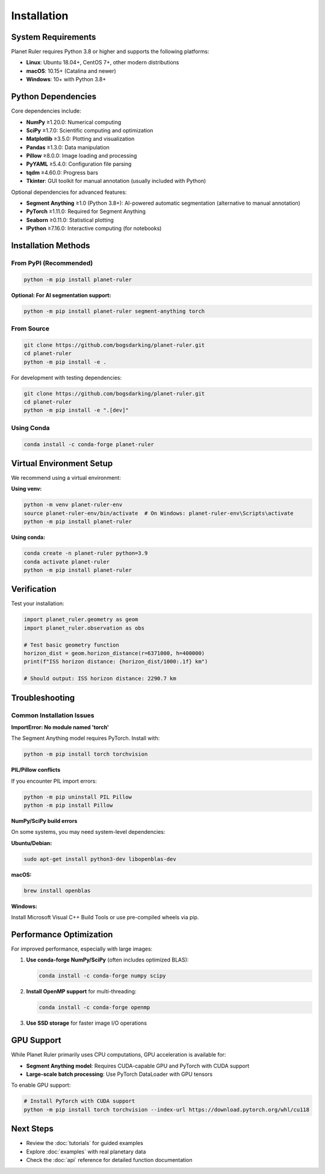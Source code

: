 Installation
============

System Requirements
------------------

Planet Ruler requires Python 3.8 or higher and supports the following platforms:

* **Linux**: Ubuntu 18.04+, CentOS 7+, other modern distributions
* **macOS**: 10.15+ (Catalina and newer)  
* **Windows**: 10+ with Python 3.8+

Python Dependencies
------------------

Core dependencies include:

* **NumPy** ≥1.20.0: Numerical computing
* **SciPy** ≥1.7.0: Scientific computing and optimization
* **Matplotlib** ≥3.5.0: Plotting and visualization
* **Pandas** ≥1.3.0: Data manipulation
* **Pillow** ≥8.0.0: Image loading and processing
* **PyYAML** ≥5.4.0: Configuration file parsing
* **tqdm** ≥4.60.0: Progress bars
* **Tkinter**: GUI toolkit for manual annotation (usually included with Python)

Optional dependencies for advanced features:

* **Segment Anything** ≥1.0 (Python 3.8+): AI-powered automatic segmentation (alternative to manual annotation)
* **PyTorch** ≥1.11.0: Required for Segment Anything
* **Seaborn** ≥0.11.0: Statistical plotting
* **IPython** ≥7.16.0: Interactive computing (for notebooks)

Installation Methods
-------------------

From PyPI (Recommended)
~~~~~~~~~~~~~~~~~~~~~~

.. code-block:: bash

   python -m pip install planet-ruler
   
**Optional: For AI segmentation support:**

.. code-block:: bash

   python -m pip install planet-ruler segment-anything torch

From Source
~~~~~~~~~~~

.. code-block:: bash

   git clone https://github.com/bogsdarking/planet-ruler.git
   cd planet-ruler
   python -m pip install -e .

For development with testing dependencies:

.. code-block:: bash

   git clone https://github.com/bogsdarking/planet-ruler.git
   cd planet-ruler
   python -m pip install -e ".[dev]"

Using Conda
~~~~~~~~~~~

.. code-block:: bash

   conda install -c conda-forge planet-ruler

Virtual Environment Setup
-------------------------

We recommend using a virtual environment:

**Using venv:**

.. code-block:: bash

   python -m venv planet-ruler-env
   source planet-ruler-env/bin/activate  # On Windows: planet-ruler-env\Scripts\activate
   python -m pip install planet-ruler

**Using conda:**

.. code-block:: bash

   conda create -n planet-ruler python=3.9
   conda activate planet-ruler
   python -m pip install planet-ruler

Verification
-----------

Test your installation:

.. code-block:: python

   import planet_ruler.geometry as geom
   import planet_ruler.observation as obs
   
   # Test basic geometry function
   horizon_dist = geom.horizon_distance(r=6371000, h=400000)
   print(f"ISS horizon distance: {horizon_dist/1000:.1f} km")
   
   # Should output: ISS horizon distance: 2290.7 km

Troubleshooting
--------------

Common Installation Issues
~~~~~~~~~~~~~~~~~~~~~~~~~

**ImportError: No module named 'torch'**

The Segment Anything model requires PyTorch. Install with:

.. code-block:: bash

   python -m pip install torch torchvision

**PIL/Pillow conflicts**

If you encounter PIL import errors:

.. code-block:: bash

   python -m pip uninstall PIL Pillow
   python -m pip install Pillow

**NumPy/SciPy build errors**

On some systems, you may need system-level dependencies:

**Ubuntu/Debian:**

.. code-block:: bash

   sudo apt-get install python3-dev libopenblas-dev

**macOS:**

.. code-block:: bash

   brew install openblas

**Windows:**

Install Microsoft Visual C++ Build Tools or use pre-compiled wheels via pip.

Performance Optimization
------------------------

For improved performance, especially with large images:

1. **Use conda-forge NumPy/SciPy** (often includes optimized BLAS):

   .. code-block:: bash

      conda install -c conda-forge numpy scipy

2. **Install OpenMP support** for multi-threading:

   .. code-block:: bash

      conda install -c conda-forge openmp

3. **Use SSD storage** for faster image I/O operations

GPU Support
-----------

While Planet Ruler primarily uses CPU computations, GPU acceleration is available for:

* **Segment Anything model**: Requires CUDA-capable GPU and PyTorch with CUDA support
* **Large-scale batch processing**: Use PyTorch DataLoader with GPU tensors

To enable GPU support:

.. code-block:: bash

   # Install PyTorch with CUDA support
   python -m pip install torch torchvision --index-url https://download.pytorch.org/whl/cu118

Next Steps
----------

* Review the :doc:`tutorials` for guided examples
* Explore :doc:`examples` with real planetary data  
* Check the :doc:`api` reference for detailed function documentation